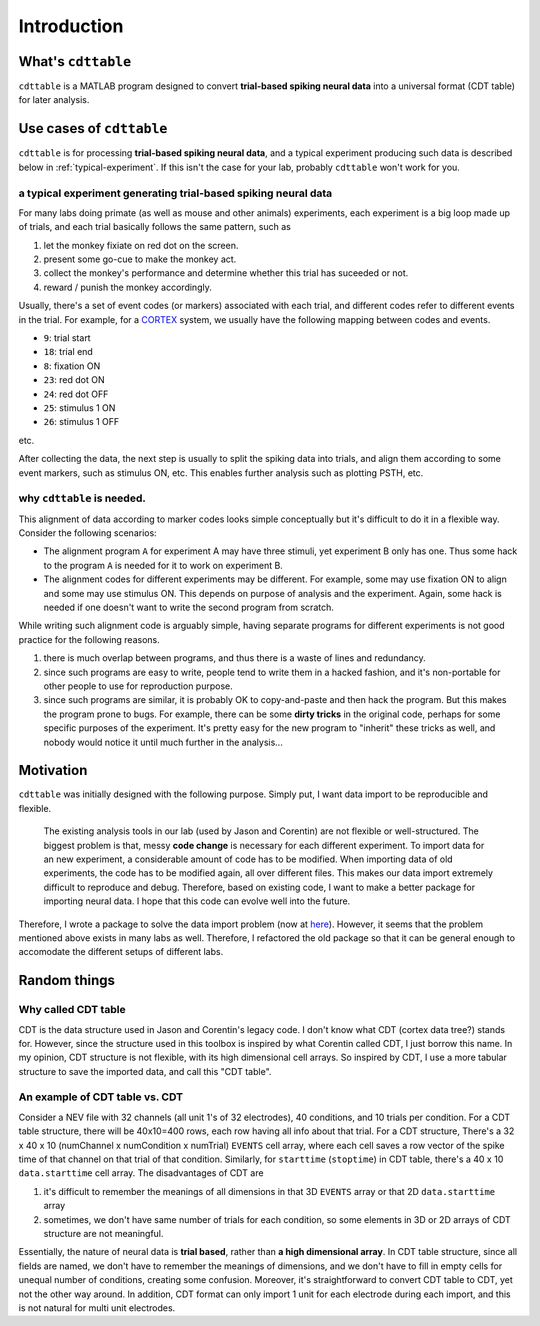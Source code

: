 ************
Introduction
************



What's ``cdttable``
===================

``cdttable`` is a MATLAB program designed to convert **trial-based spiking neural data** into a universal format (CDT table) for later analysis.


Use cases of ``cdttable``
=========================

``cdttable`` is for processing **trial-based spiking neural data**, and a typical experiment producing such data is described below in :ref:`typical-experiment`. If this isn't the case for your lab, probably ``cdttable`` won't work for you.

.. _typical-experiment:

a typical experiment generating **trial-based spiking neural data**
-------------------------------------------------------------------

For many labs doing primate (as well as mouse and other animals) experiments, each experiment is a big loop made up of trials, and each trial basically follows the same pattern, such as

#. let the monkey fixiate on red dot on the screen.
#. present some go-cue to make the monkey act.
#. collect the monkey's performance and determine whether this trial has suceeded or not.
#. reward / punish the monkey accordingly.

Usually, there's a set of event codes (or markers) associated with each trial, and different codes refer to different events in the trial. For example, for a `CORTEX <http://www.nimh.nih.gov/labs-at-nimh/research-areas/clinics-and-labs/ln/shn/software-projects.shtml>`_ system, we usually have the following mapping between codes and events.

* ``9``: trial start
* ``18``: trial end
* ``8``: fixation ON
* ``23``: red dot ON
* ``24``: red dot OFF
* ``25``: stimulus 1 ON
* ``26``: stimulus 1 OFF

etc.

After collecting the data, the next step is usually to split the spiking data into trials, and align them according to some event markers, such as stimulus ON, etc. This enables further analysis such as plotting PSTH, etc.


why ``cdttable`` is needed.
-----------------------------
This alignment of data according to marker codes looks simple conceptually but it's difficult to do it in a flexible way. Consider the following scenarios:

* The alignment program ``A`` for experiment A may have three stimuli, yet experiment B only has one. Thus some hack to the program ``A`` is needed for it to work on experiment B.
* The alignment codes for different experiments may be different. For example, some may use fixation ON to align and some may use stimulus ON. This depends on purpose of analysis and the experiment. Again, some hack is needed if one doesn't want to write the second program from scratch.

While writing such alignment code is arguably simple, having separate programs for different experiments is not good practice for the following reasons.

#. there is much overlap between programs, and thus there is a waste of lines and redundancy.
#. since such programs are easy to write, people tend to write them in a hacked fashion, and it's non-portable for other people to use for reproduction purpose.
#. since such programs are similar, it is probably OK to copy-and-paste and then hack the program. But this makes the program prone to bugs. For example, there can be some **dirty tricks** in the original code, perhaps for some specific purposes of the experiment. It's pretty easy for the new program to "inherit" these tricks as well, and nobody would notice it until much further in the analysis...


Motivation
===================

``cdttable`` was initially designed with the following purpose. Simply put, I want data import to be reproducible and flexible.

    The existing analysis tools in our lab (used by Jason and Corentin) are not flexible or well-structured. The biggest problem is that, messy **code change** is necessary for each different experiment. To import data for an new experiment, a considerable amount of code has to be modified. When importing data of old experiments, the code has to be modified again, all over different files. This makes our data import extremely difficult to reproduce and debug. Therefore, based on existing code, I want to make a better package for importing neural data. I hope that this code can evolve well into the future.

Therefore, I wrote a package to solve the data import problem (now at `here <https://github.com/leelabcnbc/yimeng_neural_analysis_toolbox/>`_). However, it seems that the problem mentioned above exists in many labs as well. Therefore, I refactored the old package so that it can be general enough to accomodate the different setups of different labs.





Random things
===================



Why called CDT table
--------------------

CDT is the data structure used in Jason and Corentin's legacy code. I don't know what CDT (cortex data tree?) stands for. However, since the structure used in this toolbox is inspired by what Corentin called CDT, I just borrow this name. In my opinion, CDT structure is not flexible, with its high dimensional cell arrays. So inspired by CDT, I use a more tabular structure to save the imported data, and call this "CDT table".




An example of CDT table vs. CDT
-------------------------------


Consider a NEV file with 32 channels (all unit 1's of 32 electrodes), 40 conditions, and 10 trials per condition. For a CDT table structure, there will be 40x10=400 rows, each row having all info about that trial. For a CDT structure, There's a 32 x 40 x 10 (numChannel x numCondition x numTrial) ``EVENTS`` cell array, where each cell saves a row vector of the spike time of that channel on that trial of that condition. Similarly, for ``starttime`` (``stoptime``) in CDT table, there's a 40 x 10 ``data.starttime`` cell array. The disadvantages of CDT are


1. it's difficult to remember the meanings of all dimensions in that 3D ``EVENTS`` array or that 2D ``data.starttime`` array
2. sometimes, we don't have same number of trials for each condition, so some elements in 3D or 2D arrays of CDT structure are not meaningful.

Essentially, the nature of neural data is **trial based**, rather than **a high dimensional array**. In CDT table structure, since all fields are named, we don't have to remember the meanings of dimensions, and we don't have to fill in empty cells for unequal number of conditions, creating some confusion. Moreover, it's straightforward to convert CDT table to CDT, yet not the other way around. In addition, CDT format can only import 1 unit for each electrode during each import, and this is not natural for multi unit electrodes.

